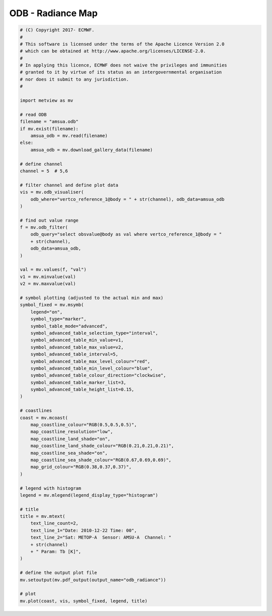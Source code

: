 .. only:: html

    .. note::
        :class: sphx-glr-download-link-note

        Click :ref:`here <sphx_glr_download_auto_examples_grib_odb_radiance.py>`     to download the full example code
    .. rst-class:: sphx-glr-example-title

    .. _sphx_glr_auto_examples_grib_odb_radiance.py:


ODB - Radiance Map
==============================================



.. image:: /auto_examples/grib/images/sphx_glr_odb_radiance_001.png
    :alt: odb radiance
    :class: sphx-glr-single-img






.. code-block:: default


    # (C) Copyright 2017- ECMWF.
    #
    # This software is licensed under the terms of the Apache Licence Version 2.0
    # which can be obtained at http://www.apache.org/licenses/LICENSE-2.0.
    #
    # In applying this licence, ECMWF does not waive the privileges and immunities
    # granted to it by virtue of its status as an intergovernmental organisation
    # nor does it submit to any jurisdiction.
    #

    import metview as mv

    # read ODB
    filename = "amsua.odb"
    if mv.exist(filename):
        amsua_odb = mv.read(filename)
    else:
        amsua_odb = mv.download_gallery_data(filename)

    # define channel
    channel = 5  # 5,6

    # filter channel and define plot data
    vis = mv.odb_visualiser(
        odb_where="vertco_reference_1@body = " + str(channel), odb_data=amsua_odb
    )

    # find out value range
    f = mv.odb_filter(
        odb_query="select obsvalue@body as val where vertco_reference_1@body = "
        + str(channel),
        odb_data=amsua_odb,
    )

    val = mv.values(f, "val")
    v1 = mv.minvalue(val)
    v2 = mv.maxvalue(val)

    # symbol plotting (adjusted to the actual min and max)
    symbol_fixed = mv.msymb(
        legend="on",
        symbol_type="marker",
        symbol_table_mode="advanced",
        symbol_advanced_table_selection_type="interval",
        symbol_advanced_table_min_value=v1,
        symbol_advanced_table_max_value=v2,
        symbol_advanced_table_interval=5,
        symbol_advanced_table_max_level_colour="red",
        symbol_advanced_table_min_level_colour="blue",
        symbol_advanced_table_colour_direction="clockwise",
        symbol_advanced_table_marker_list=3,
        symbol_advanced_table_height_list=0.15,
    )

    # coastlines
    coast = mv.mcoast(
        map_coastline_colour="RGB(0.5,0.5,0.5)",
        map_coastline_resolution="low",
        map_coastline_land_shade="on",
        map_coastline_land_shade_colour="RGB(0.21,0.21,0.21)",
        map_coastline_sea_shade="on",
        map_coastline_sea_shade_colour="RGB(0.67,0.69,0.69)",
        map_grid_colour="RGB(0.38,0.37,0.37)",
    )

    # legend with histogram
    legend = mv.mlegend(legend_display_type="histogram")

    # title
    title = mv.mtext(
        text_line_count=2,
        text_line_1="Date: 2010-12-22 Time: 00",
        text_line_2="Sat: METOP-A  Sensor: AMSU-A  Channel: "
        + str(channel)
        + " Param: Tb [K]",
    )

    # define the output plot file
    mv.setoutput(mv.pdf_output(output_name="odb_radiance"))

    # plot
    mv.plot(coast, vis, symbol_fixed, legend, title)


.. _sphx_glr_download_auto_examples_grib_odb_radiance.py:


.. only :: html

 .. container:: sphx-glr-footer
    :class: sphx-glr-footer-example



  .. container:: sphx-glr-download sphx-glr-download-python

     :download:`Download Python source code: odb_radiance.py <odb_radiance.py>`



  .. container:: sphx-glr-download sphx-glr-download-jupyter

     :download:`Download Jupyter notebook: odb_radiance.ipynb <odb_radiance.ipynb>`


.. only:: html

 .. rst-class:: sphx-glr-signature

    `Gallery generated by Sphinx-Gallery <https://sphinx-gallery.github.io>`_
